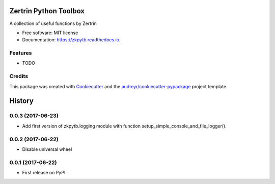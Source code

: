 ======================
Zertrin Python Toolbox
======================


.. image:: https://img.shields.io/pypi/v/zkpytb.svg
        :target: https://pypi.python.org/pypi/zkpytb

.. image:: https://img.shields.io/travis/zertrin/zkpytb.svg
        :target: https://travis-ci.org/zertrin/zkpytb

.. image:: https://readthedocs.org/projects/zkpytb/badge/?version=latest
        :target: https://zkpytb.readthedocs.io/en/latest/?badge=latest
        :alt: Documentation Status

.. image:: https://pyup.io/repos/github/zertrin/zkpytb/shield.svg
     :target: https://pyup.io/repos/github/zertrin/zkpytb/
     :alt: Updates


A collection of useful functions by Zertrin


* Free software: MIT license
* Documentation: https://zkpytb.readthedocs.io.


Features
--------

* TODO

Credits
---------

This package was created with Cookiecutter_ and the `audreyr/cookiecutter-pypackage`_ project template.

.. _Cookiecutter: https://github.com/audreyr/cookiecutter
.. _`audreyr/cookiecutter-pypackage`: https://github.com/audreyr/cookiecutter-pypackage



=======
History
=======

0.0.3 (2017-06-23)
------------------

* Add first version of zkpytb.logging module with function setup_simple_console_and_file_logger().

0.0.2 (2017-06-22)
------------------

* Disable universal wheel

0.0.1 (2017-06-22)
------------------

* First release on PyPI.


